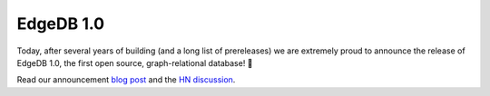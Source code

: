 .. blog:published-on:: 2022-02-10 10:01 AM PST

==========
EdgeDB 1.0
==========

Today, after several years of building (and a long list of prereleases)
we are extremely proud to announce the release of EdgeDB 1.0, the first
open source, graph-relational database! 🎊

Read our announcement `blog post </blog/edgedb-1-0>`_ and the
`HN discussion <https://news.ycombinator.com/item?id=30290225>`_.
